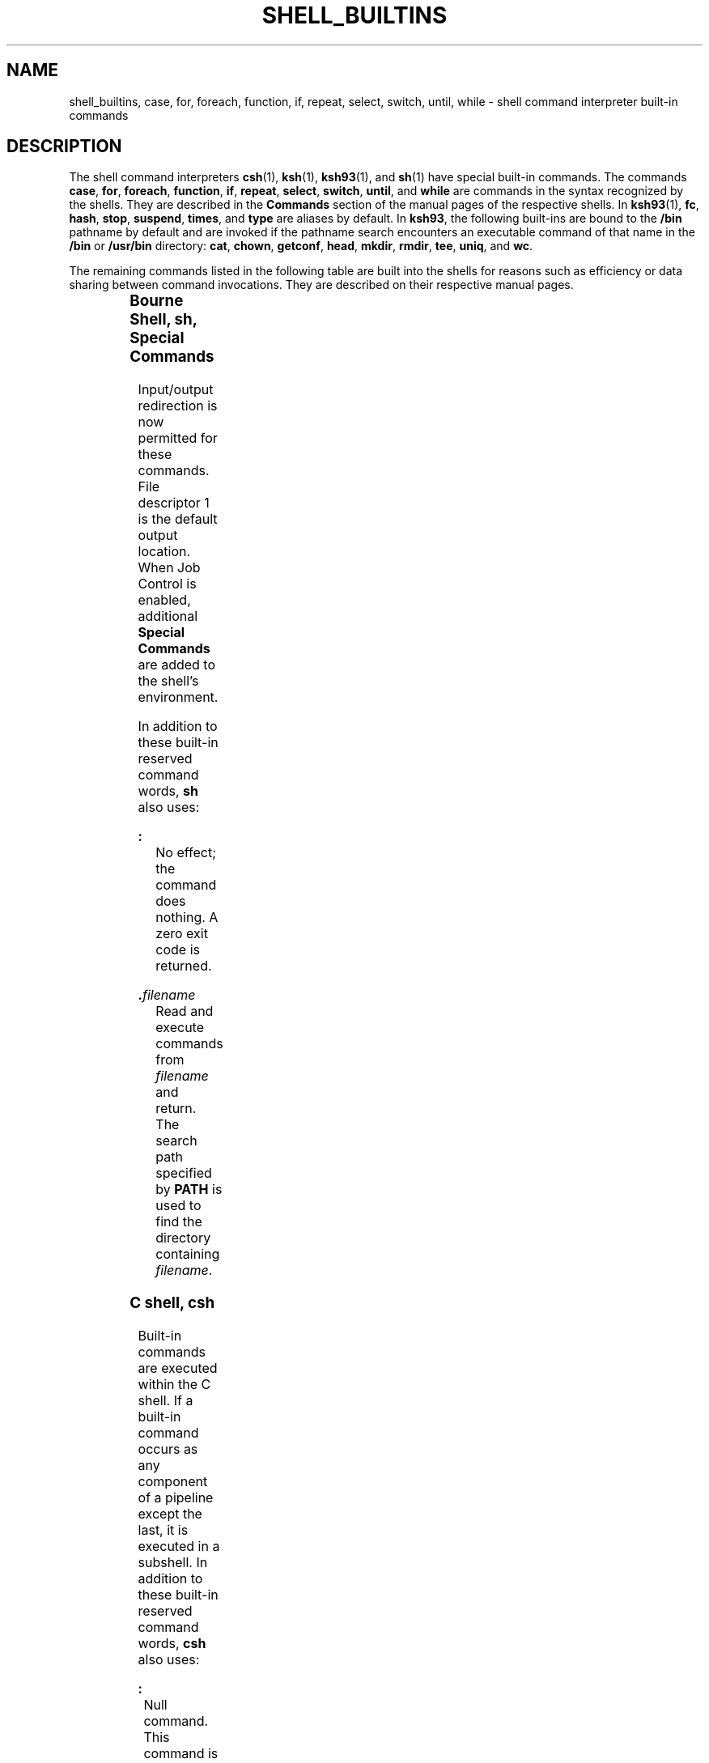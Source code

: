 '\" te
.\" Copyright (c) 2007, Sun Microsystems, Inc. All Rights Reserved.
.\" Copyright 1989 AT&T
.\" Portions Copyright (c) 1982-2007 AT&T Knowledge Ventures
.\" The contents of this file are subject to the terms of the Common Development and Distribution License (the "License").  You may not use this file except in compliance with the License.
.\" You can obtain a copy of the license at usr/src/OPENSOLARIS.LICENSE or http://www.opensolaris.org/os/licensing.  See the License for the specific language governing permissions and limitations under the License.
.\" When distributing Covered Code, include this CDDL HEADER in each file and include the License file at usr/src/OPENSOLARIS.LICENSE.  If applicable, add the following below this CDDL HEADER, with the fields enclosed by brackets "[]" replaced with your own identifying information: Portions Copyright [yyyy] [name of copyright owner]
.TH SHELL_BUILTINS 1 "Nov 20, 2007"
.SH NAME
shell_builtins, case, for, foreach, function, if, repeat, select, switch,
until, while \- shell command interpreter built-in commands
.SH DESCRIPTION
.sp
.LP
The shell command interpreters \fBcsh\fR(1), \fBksh\fR(1), \fBksh93\fR(1), and
\fBsh\fR(1) have special built-in commands. The commands \fBcase\fR, \fBfor\fR,
\fBforeach\fR, \fBfunction\fR, \fBif\fR, \fBrepeat\fR, \fBselect\fR,
\fBswitch\fR, \fBuntil\fR, and \fBwhile\fR are commands in the syntax
recognized by the shells. They are described in the \fBCommands\fR section of
the manual pages of the respective shells. In \fBksh93\fR(1), \fBfc\fR,
\fBhash\fR, \fBstop\fR, \fBsuspend\fR, \fBtimes\fR, and \fBtype\fR are aliases
by default. In \fBksh93\fR, the following built-ins are bound to the \fB/bin\fR
pathname by default and are invoked if the pathname search encounters an
executable command of that name in the \fB/bin\fR or \fB/usr/bin\fR directory:
\fBcat\fR, \fBchown\fR, \fBgetconf\fR, \fBhead\fR, \fBmkdir\fR, \fBrmdir\fR,
\fBtee\fR, \fBuniq\fR, and \fBwc\fR.
.sp
.LP
The remaining commands listed in the following table are built into the shells
for reasons such as efficiency or data sharing between command invocations.
They are described on their respective manual pages.
.sp

.sp
.TS
c c
l l .
Command	Shell
_
\fB++**alias\fR	csh, ksh, ksh93
\fBbg\fR	csh, ksh, ksh93, sh
\fB+*break\fR	csh, ksh, ksh93, sh
\fBbuiltin\fR	ksh93
\fBcase\fR	csh, ksh, ksh93, sh
\fBcat\fR	ksh93
\fBcd\fR	csh, ksh, ksh93, sh
\fBchdir\fR	csh, sh
\fBchown\fR	ksh93
\fBcommand\fR	ksh93
\fB+*continue\fR	csh, ksh, ksh93, sh
\fBdirs\fR	csh
\fBdisown\fR	ksh93
\fBecho\fR	csh, ksh, ksh93, sh
\fB+*eval\fR	csh, ksh, ksh93, sh
\fB+*exec\fR	csh, ksh, ksh93, sh
\fB+*exit\fR	csh, ksh, ksh93, sh
\fB++**export\fR	ksh, ksh93, sh
\fBfalse\fR	ksh, ksh93
\fBfc\fR	ksh, ksh93
\fBfg\fR	csh, ksh, ksh93, sh
\fBfor\fR	ksh, ksh93, sh
\fBforeach\fR	csh
\fBfunction\fR	ksh, ksh93
\fBgetconf\fR	ksh93
\fBgetopts\fR	ksh, ksh93, sh
\fBglob\fR	csh
\fBgoto\fR	csh
\fBhash\fR	ksh, ksh93, sh
\fBhashstat\fR	csh
\fBhead\fR	ksh93
\fBhist\fR	ksh93
\fBhistory\fR	csh
\fBif\fR	csh, ksh, ksh93, sh
\fBjobs\fR	csh, ksh, ksh93, sh
\fBkill\fR	csh, ksh, ksh93, sh
\fBlet\fR	ksh, ksh93,
\fBlimit\fR	csh
\fBlogin\fR	csh, ksh, ksh93, sh
\fBlogout\fR	csh
\fBmkdir\fR	ksh93
\fBnice\fR	csh
\fB+*newgrp\fR	ksh, ksh93, sh
\fBnohup\fR	csh
\fBnotify\fR	csh
\fBonintr\fR	csh
\fBpopd\fR	csh
\fBprint\fR	ksh, ksh93
\fBprintf\fR	ksh93
\fBpushd\fR	csh
\fBpwd\fR	ksh, ksh93, sh
\fBread\fR	ksh, ksh93, sh
\fB++**readonly\fR	ksh, ksh93, sh
\fBrehash\fR	csh
\fBrepeat\fR	csh
\fB+*return\fR	ksh, ksh93, sh
\fBselect\fR	ksh, ksh93
\fB+set\fR	csh, ksh, ksh93, sh
\fBsetenv\fR	csh
\fBshift\fR	csh, ksh, ksh93, sh
\fBsleep\fR	ksh93
\fBsource\fR	csh
\fBstop\fR	csh, ksh, ksh93, sh
\fBsuspend\fR	csh, ksh, sh
\fBswitch\fR	csh
\fBtee\fR	ksh93
\fBtest\fR	ksh, ksh93, sh
\fBtime\fR	csh
\fB*times\fR	ksh, ksh93, sh
\fB*+trap\fR	ksh, ksh93, sh
\fBtrue\fR	ksh, ksh93
\fBtype\fR	ksh, ksh93, sh
\fB++**typeset\fR	ksh, ksh93
\fBulimit\fR	ksh, ksh93, sh
\fBumask\fR	csh, ksh, ksh93, sh
\fB+unalias\fR	csh, ksh, ksh93
\fBunhash\fR	csh
\fBuniq\fR	ksh93
\fBunlimit\fR	csh
\fB+unset\fR	csh, ksh, ksh93, sh
\fBunsetenv\fR	csh
\fBuntil\fR	ksh, ksh93, sh
\fB*wait\fR	csh, ksh, ksh93, sh
\fBwhence\fR	ksh, ksh93
\fBwhile\fR	csh, ksh, ksh93, sh
.TE

.SS "Bourne Shell, sh, Special Commands"
.sp
.LP
Input/output redirection is now permitted for these commands. File descriptor 1
is the default output location. When Job Control is enabled, additional
\fBSpecial Commands\fR are added to the shell's environment.
.sp
.LP
In addition to these built-in reserved command words, \fBsh\fR also uses:
.sp
.ne 2
.na
\fB\fB:\fR\fR
.ad
.RS 15n
No effect; the command does nothing. A zero exit code is returned.
.RE

.sp
.ne 2
.na
\fB\fB\&.\fR\fIfilename\fR\fR
.ad
.RS 15n
Read and execute commands from \fIfilename\fR and return. The search path
specified by \fBPATH\fR is used to find the directory containing
\fIfilename\fR.
.RE

.SS "C shell, csh"
.sp
.LP
Built-in commands are executed within the C shell. If a built-in command occurs
as any component of a pipeline except the last, it is executed in a subshell.
In addition to these built-in reserved command words, \fBcsh\fR also uses:
.sp
.ne 2
.na
\fB\fB:\fR\fR
.ad
.RS 5n
Null command. This command is interpreted, but performs no action.
.RE

.SS "Korn Shell, ksh, Special Commands"
.sp
.LP
Input/Output redirection is permitted. Unless otherwise indicated, the output
is written on file descriptor 1 and the exit status, when there is no syntax
error, is zero.
.sp
.LP
Commands that are preceded by one or two \fB*\fR (asterisks) are treated
specially in the following ways:
.RS +4
.TP
1.
Variable assignment lists preceding the command remain in effect when the
command completes.
.RE
.RS +4
.TP
2.
\fBI/O\fR redirections are processed after variable assignments.
.RE
.RS +4
.TP
3.
Errors cause a script that contains them to abort.
.RE
.RS +4
.TP
4.
Words, following a command preceded by \fB**\fR that are in the format of a
variable assignment, are expanded with the same rules as a variable assignment.
This means that tilde substitution is performed after the \fB=\fR sign and word
splitting and file name generation are not performed.
.RE
.sp
.LP
In addition to these built-in reserved command words, \fBksh\fR also uses:
.sp
.ne 2
.na
\fB* \fB:\fR [ \fIarg\fR .\|.\|. ]\fR
.ad
.RS 29n
The command only expands parameters.
.RE

.sp
.ne 2
.na
\fB* \fB\&.\fR\fIfile\fR [ \fIarg\fR .\|.\|. ]\fR
.ad
.RS 29n
Read the complete \fIfile\fR then execute the commands. The commands are
executed in the current shell environment. The search path specified by
\fBPATH\fR is used to find the directory containing \fIfile\fR. If any
arguments \fIarg\fR are specified, they become the positional parameters.
Otherwise, the positional parameters are unchanged. The exit status is the exit
status of the last command executed. the loop termination test.
.RE

.SS "Korn Shell, ksh93, Special Commands"
.sp
.LP
Input/Output redirection is permitted. Unless otherwise indicated, the output
is written on file descriptor 1 and the exit status, when there is no syntax
error, is zero.
.sp
.LP
Except for \fB:\fR, \fBtrue\fR, \fBfalse\fR, \fBecho\fR, \fBnewgrp\fR, and
\fBlogin\fR, all built-in commands accept \fB--\fR to indicate end of options.
They also interpret the option \fB--man\fR as a request to display the manual
page onto standard error and \fB-?\fR as a help request which prints a usage
message on standard error.
.sp
.LP
Commands that are preceded by one or two \fB+\fR are treated specially in the
following ways:
.RS +4
.TP
1.
Variable assignment lists preceding the command remain in effect when the
command completes.
.RE
.RS +4
.TP
2.
\fBI/O\fR redirections are processed after variable assignments.
.RE
.RS +4
.TP
3.
Errors cause a script that contains them to abort.
.RE
.RS +4
.TP
4.
They are not valid function names.
.RE
.RS +4
.TP
5.
Words, following a command preceded by \fB++\fR that are in the format of a
variable assignment, are expanded with the same rules as a variable assignment.
This means that tilde substitution is performed after the \fB=\fR sign and
field splitting and file name generation are not performed.
.RE
.sp
.LP
In addition to these built-in reserved command words, \fBksh93\fR also uses:
.sp
.ne 2
.na
\fB\fB:\fR [ \fIarg\fR .\|.\|. ]\fR
.ad
.RS 27n
The command only expands parameters.
.RE

.sp
.ne 2
.na
\fB\fB\&.\fR\fIname\fR [ \fIarg\fR .\|.\|. ]\fR
.ad
.RS 27n
If \fIname\fR is a function defined with the function \fIname\fR reserved word
syntax, the function is executed in the current environment (as if it had been
defined with the \fBname()\fR syntax.) Otherwise if \fIname\fR refers to a
file, the file is read in its entirety and the commands are executed in the
current shell environment. The search path specified by \fBPATH\fR is used to
find the directory containing the file. If any arguments \fIarg\fR are
specified, they become the positional parameters while processing the \fB\&.\fR
command and the original positional parameters are restored upon completion.
Otherwise the positional parameters are unchanged. The exit status is the exit
status of the last command executed.
.RE

.SH SEE ALSO
.sp
.LP
\fBIntro\fR(1), \fBalias\fR(1), \fBbreak\fR(1), \fBbuiltin\fR(1), \fBcd\fR(1),
\fBchmod\fR(1), \fBcsh\fR(1), \fBdisown\fR(1), \fBecho\fR(1), \fBexec\fR(1),
\fBexit\fR(1), \fBfind\fR(1), \fBgetoptcvt\fR(1), \fBgetopts\fR(1),
\fBglob\fR(1), \fBhash\fR(1), \fBhistory\fR(1), \fBjobs\fR(1), \fBkill\fR(1),
\fBksh\fR(1), \fBksh93\fR(1), \fBlet\fR(1), \fBlimit\fR(1), \fBlogin\fR(1),
\fBlogout\fR(1), \fBnewgrp\fR(1), \fBnice\fR(1), \fBnohup\fR(1),
\fBprint\fR(1), \fBprintf\fR(1), \fBpwd\fR(1), \fBread\fR(1),
\fBreadonly\fR(1), \fBset\fR(1), \fBsh\fR(1), \fBshift\fR(1), \fBsleep\fR(1),
\fBsuspend\fR(1), \fBtest\fR(1), \fBtest\fR(1B), \fBtime\fR(1),
\fBtimes\fR(1), \fBtrap\fR(1), \fBtypeset\fR(1), \fBumask\fR(1), \fBwait\fR(1),
\fBchdir\fR(2), \fBchmod\fR(2), \fBcreat\fR(2), \fBumask\fR(2),
\fBgetopt\fR(3C), \fBprofile\fR(4), \fBenviron\fR(5)
